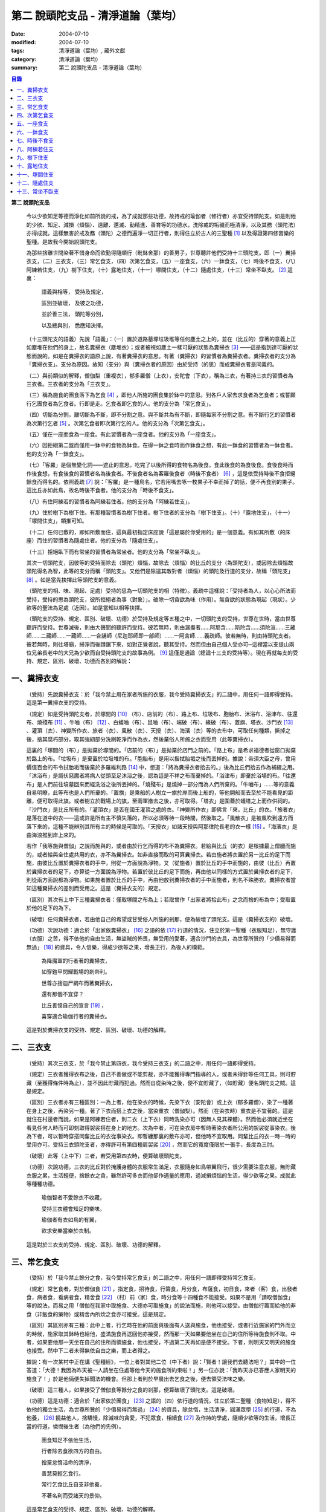 第二  說頭陀支品 - 清淨道論（葉均）
###################################

:date: 2004-07-10
:modified: 2004-07-10
:tags: 清淨道論（葉均）, 藏外文獻
:category: 清淨道論（葉均）
:summary: 第二  說頭陀支品 - 清淨道論（葉均）


.. contents:: 目錄
   :depth: 2


**第二  說頭陀支品**


  今以少欲知足等德而淨化如前所說的戒，為了成就那些功德，故持戒的瑜伽者（修行者）亦宜受持頭陀支。如是則他的少欲、知足、減損（煩惱）、遠離、還滅、勤精進、善育等的功德水，洗除戒的垢穢而極清淨，以及其務（頭陀法）亦得成就。這樣無害於戒及務（頭陀）之德而遍淨一切正行者，則得住立於古人的三聖種 [1]_ 以及得證第四修習樂的聖種。是故我今開始說頭陀支。

  為那些捨離世間染著不惜身命而欲勤得隨順行（毗鉢舍那）的善男子，世尊聽許他們受持十三頭陀支。即（一）糞掃衣支，（二）三衣支，（三）常乞食支，（四）次第乞食支，（五）一座食支，（六）一鉢食支，（七）時後不食支，（八）阿練若住支，（九）樹下住支，（十）露地住支，（十一）塚間住支，（十二）隨處住支，（十三）常坐不臥支。 [2]_ 這裏：

    語義與相等，  受持及規定，

    區別並破壞，  及彼之功德，

    並於善三法，  頭陀等分別，

    以及總與別，  悉應知決擇。

  （十三頭陀支的語義）先說「語義」：（一）置於道路墓塚垃圾堆等任何塵土之上的，並在（比丘的）穿著的意義上正如塵堆在他們的身上，故名糞掃衣（塵堆衣）；或者被視如塵土一樣可厭的狀態為糞掃衣 [3]_ ——這是指到達可厭的狀態而說的。如是在糞掃衣的語原上說，有著糞掃衣的意思。有著（糞掃衣）的習慣者為糞掃衣者。糞掃衣者的支分為「糞掃衣支」。支分為原因。故知（支分）與（糞掃衣者的原因）由於受持（的思）而成糞掃衣者是同義的。

  （二）與前類似的解釋，僧伽梨（重複衣），郁多羅僧（上衣），安陀會（下衣），稱為三衣，有著持三衣的習慣者為三衣者。三衣者的支分為「三衣支」。

  （三）稱為施食的團食落下為乞食 [4]_ ，即他人所施的團食集於鉢中的意思。到各戶人家去求食者為乞食者；或誓願行乞團食者為乞食者。行即是走。乞食者即乞食的人。他的支分為「常乞食支」。

  （四）切斷為分割，離切斷為不斷，即不分割之意。與不斷共為有不斷，即隨每家不分割之意。有不斷行乞的習慣者為次第行乞者 [5]_ 。次第乞食者即次第行乞的人。他的支分為「次第乞食支」。

  （五）僅在一座而食為一座食。有此習慣者為一座食者。他的支分為「一座食支」。

  （六）因拒絕第二盤而僅用一鉢中的食物為鉢食。在得一鉢之食時而作鉢食之想，有此一鉢食的習慣者為一鉢食者。他的支分為「一鉢食支」。

  （七）「客羅」是個無變化詞——遮止的意思。吃完了以後所得的食物名為後食。食此後食的為食後食。食後食時而作後食想，有食後食的習慣者名為後食者。不後食者名為客羅後食者（時後不食者） [6]_ ，這是依受持時後不食拒絕餘食而得名的。依照義疏 [7]_ 說：「客羅」是一種鳥名，它若用嘴去啄一枚果子不幸而掉了的話，便不再食別的果子。這比丘亦如此鳥，故名時後不食者。他的支分為「時後不食支」。

  （八）有住阿練若的習慣者為阿練若住者。他的支分為「阿練若住支」。

  （九）住於樹下為樹下住。有那種習慣者為樹下住者。樹下住者的支分為「樹下住支」。（十）「露地住支」，（十一）「塚間住支」，類推可知。

  （十二）任何已敷的，即如所敷而住，這與最初指定床座說「這是屬於你受用的」是一個意義。有如其所敷（的床座）而住的習慣者為隨處住者。他的支分為「隨處住支」。

  （十三）拒絕臥下而有常坐的習慣者為常坐者。他的支分為「常坐不臥支」。

  其次一切頭陀支，因彼等的受持而除去（頭陀）煩惱，故除去（煩惱）的比丘的支分（為頭陀支），或因除去煩惱故頭陀得名為智，此等的支分而稱「頭陀支」。又他們是除遣其敵對者（煩惱）的頭陀及行道的支分，故稱「頭陀支」 [8]_ 。如是當先抉擇此等頭陀支的意義。

  （頭陀支的相、味、現起、足處）受持的思為一切頭陀支的相（特徵）。義疏中這樣說：「受持者為人，以心心所法而受持，受持的思為頭陀支，彼所拒絕者為事（對象）」。破除一切貪欲為味（作用）。無貪欲的狀態為現起（現狀）。少欲等的聖法為足處（近因）。如是當知以相等抉擇。

  （頭陀支的受持、規定、區別、破壞、功德）於受持及規定等五種之中，一切頭陀支的受持，世尊在世時，當由世尊聽許而受持。世尊滅後，則由大聲聞的聽許而受持。彼若無時，則由漏盡者……阿那含……斯陀含……須陀洹……三藏師……二藏師……一藏師……一合誦師（尼迦耶師即一部師）……一阿含師……義疏師。彼若無時，則由持頭陀支者。彼若無時，則往塔廟，掃淨而後蹲踞下來，如對正覺者說，聽其受持。然而但由自己個人受亦可─這裡當以支提山兩位兄弟長老中的大兄為少欲而自受持頭陀支的故事為例。 [9]_ 這僅是通論（總論十三支的受持等）。現在再就每支的受持、規定、區別、破壞、功德而各別的解說：


一、糞掃衣支
++++++++++++


  （受持）先說糞掃衣支：於「我今禁止用在家者所施的衣服，我今受持糞掃衣支」的二語中，用任何一語即得受持。這是第一糞掃衣支的受持。

  （規定）如是受持頭陀支者，於塚間的 [10]_ （布）、店前的（布）、路上布、垃圾布、胞胎布、沐浴布、浴津布、往還布、燒殘布 [11]_ 、牛嚙（布） [12]_ 、白蟻嚙（布）、鼠嚙（布）、端破（布）、緣破（布）、置旗、塔衣、沙門衣 [13]_ 、灌頂（衣）、神變所作衣、旅者（衣）、風散（衣）、天授（衣）、海濱（衣）等的衣布中，可取任何種類，撕掉之後，捨其腐朽部分，取其強紉部分洗刷乾淨而作為衣，然後棄俗人所施之衣而受用（此等糞掃衣）。

  這裏的「塚間的（布）」是拋棄於塚間的。「店前的（布）」是拋棄於店門之前的。「路上布」是希求福德者從窗口拋棄於路上的布。「垃圾布」是棄置於垃圾堆的布。「胞胎布」是用以揩拭胎垢之後而丟掉的。據說：帝須大臣之母，曾用價值百金的布令拭胎垢而後棄於多羅維利路 [14]_ 中，想道：「將為糞掃衣者拾去的。」後為比丘們拾去作為補綴之用。「沐浴布」是調伏惡魔者將病人從頭至足沐浴之後，認為這是不祥之布而棄掉的。「浴津布」即棄於浴場的布。「往還布」是人們前往墳墓回來而經洗浴之後所丟掉的。「燒殘布」是燒掉一部分而為人們所棄的。「牛嚙布」……等的意義自易明瞭，此等布也是人們所棄的。「置旗」是乘船的人樹立一旗於岸而後上船的，等他開船而去至於不能看見的距離，便可取得此旗。或者樹立於戰場上的旗，至兩軍撤去之後，亦可取得。「塔衣」是圍蓋於蟻塔之上而作供祠的。「沙門衣」是比丘所有的。「灌頂衣」是丟在國王灌頂之處的衣。「神變所作衣」即佛言「來，比丘」的衣。「旅者衣」是落在道中的衣——這或許是所有主不慎失落的，所以必須等待一段時間，然後取之。「風散衣」是被風吹到遠方而落下來的，這種不能辨別其所有主的時候是可取的。「天授衣」如諸天授與阿那律陀長老的衣一樣 [15]_ 。「海濱衣」是由海浪推到岸上來的。

  若作「我等施與僧伽」之說而施與的，或者由於行乞而得的布不為糞掃衣。若給與比丘（的衣）是根據最上僧臘而施的，或者給與全住處共用的衣，亦不為糞掃衣。如非直接而取的可算糞掃衣。若由施者將衣置於另一比丘的足下而施，由彼比丘置於糞掃衣者的手中，則從一方面說為淨物。又（從施者）置於比丘的手中而施的，由彼（比丘）再置於糞掃衣者的足下，亦算從一方面說為淨物。若置於彼比丘的足下而施，再由他以同樣的方式置於糞掃衣者的足下，則從兩方面說都為淨物。如果施者置於比丘的手中，再由他放到糞掃衣者的手中而施者，則名不殊勝衣。糞掃衣者當知這種糞掃衣的差別而受用之。這是（糞掃衣支的）規定。

  （區別）其次有上中下三種糞掃衣者：僅取塚間之布為上；若取曾作「出家者將拾此布」之念而捨的布為中；受取置於他的足下的為下。

  （破壞）任何糞掃衣者，若由他自己的希望或甘受俗人所施的剎那，便為破壞了頭陀支。這是（糞掃衣支的）破壞。

  （功德）次說功德：適合於「出家依糞掃衣」 [16]_ 之語的依 [17]_ 行道的情況，住立於第一聖種（衣服知足），無守護（衣服）之苦，得不依他的自由生活，無盜賊的怖畏，無受用的愛著，適合沙門的衣具，為世尊所贊的「少價易得而無過」 [18]_ 的資具，令人信樂，得成少欲等之果，增長正行，為後人的模範。

    為降魔軍的行者著的糞掃衣，

    如穿鎧甲閃耀戰場的剎帝利。

    世尊亦捨迦尸綢布而著糞掃衣，

    還有那個不宜穿？

    比丘善憶自己的宣言 [19]_ ，

    喜穿適合瑜伽行者的糞掃衣。

  這是對於糞掃衣支的受持、規定、區別、破壞、功德的解釋。


二、三衣支
++++++++++


  （受持）其次三衣支，於「我今禁止第四衣，我今受持三衣支」的二語之中，用任何一語即得受持。

  （規定）三衣者獲得衣布之後，自己不善做或不能剪裁，亦不能獲得專門指導的人，或者未得針等任何工具，則可貯藏（至獲得條件時為止），並不因此貯藏而犯過。然而自從染時之後，便不宜貯藏了，（如貯藏）便名頭陀支之賊。這是規定。

  （區別）三衣者亦有三種區別：一為上者，他在染衣的時候，先染下衣（安陀會）或上衣（郁多羅僧），染了一種著在身上之後，再染另一種。著了下衣而搭上衣之後，當染重衣（僧伽梨）。然而（在染衣時）重衣是不宜著的。這是就住在村邊者而說，如果是阿練若住者，則二衣（上下衣）同時洗染亦可（因無人見其裸體）。然而他必須就近坐在看見任何人時而可即刻取得袈裟搭在身上的地方。次為中者，可在染衣房中暫時著染衣者所公用的袈裟從事染衣。後為下者，可以暫時穿搭同輩比丘的衣從事染衣。即暫纏那裏的敷布亦可，但他時不宜取用。同輩比丘的衣一時一時的受用亦可。受持三衣頭陀支者，亦得許可有第四種肩袈裟 [20]_ ，然而它的寬度僅限於一張手，長度為三肘。

  （破壞）此等（上中下）三者，若受用第四衣時，便算破壞頭陀支。

  （功德）次說功德，三衣的比丘對於掩護身體的衣服常生滿足，衣服隨身如鳥帶翼飛行，很少需要注意衣服，無貯藏衣服之累，生活輕便，捨餘衣之貪，雖然許可多衣而他卻作適量的應用，過減損煩惱的生活，得少欲等之果。成就此等種種功德。

    瑜伽智者不愛餘衣不收藏，

    受持三衣體會知足的樂味。

    瑜伽者有衣如鳥的有翼，

    欲求安樂當樂於衣制。

  這是對於三衣支的受持、規定、區別、破壞、功德的解釋。


三、常乞食支
++++++++++++


  （受持）於「我今禁止餘分之食，我今受持常乞食支」的二語之中，用任何一語即得受持常乞食支。

  （規定）常乞食者，對於僧伽食 [21]_ ，指定食，招待食，行籌食，月分食，布薩食，初日食，來者（客）食，出發者食，病者食，看病者食，精舍食 [22]_ （村）前（家）食，時分食等十四種食不能接受。如果不是用「請取僧伽食」等的說法，而易之用「僧伽在我家中取施食、大德亦可取施食」的說法而施，則他可以接受。由僧伽行籌而給他的非食（非飯食的藥物）或精舍內所炊之食亦可接受。這是規定。

  （區別）其區別亦有三種：此中上者，行乞時在他的前面與後面有人送與施食，他也接受，或者行近施家的門外而立的時候，施家取其鉢時也給他，盛滿施食再送回他亦接受，然而那一天如果要他坐在自己的住所等待施食則不取。中者，如果要他那一天坐在自己的住所而領施食，他也接受，不過第二天再如是便不接受。下者，則明天又明天的施食也接受。然中下二者未得無依自由之樂，而上者得之。

  據說：有一次某村中正在講《聖種經》，一位上者對其他二位（中下者）說：「賢者！讓我們去聽法吧？」其中的一位答道：「大德！我因為昨天被一人請坐在住處等他今天的施食所約束啦！」另一位亦說：「我昨天亦已答應人家明天的施食了！」於是他倆便失掉聞法的機會。但那上者則於早晨出去乞食之後，便去領受法味之樂。

  （破壞）這三種人，如果接受了僧伽食等餘分之食的剎那，便算破壞了頭陀支。這是破壞。

  （功德）這是功德：適合於「出家依於團食」 [23]_ 之語的（四）依行道的情況，住立於第二聖種（食物知足），得不依他的獨立生活，為世尊所贊的「少價易得而無過」 [24]_ 的資具，除怠惰，生活清淨，圓滿眾學 [25]_ 的行道，不為他養， [26]_ 饒益他人，捨驕慢，除滅味的貪愛，不犯眾食，相續食 [27]_ 及作持的學處，隨順少欲等的生活，增長正當的行道，憐憫後生者（為他們的先例）。

    團食知足不依他生活，

    行者除去食欲四方的自由。

    捨棄怠惰活命的清淨，

    善慧莫輕乞食行。

    常行乞食比丘自支非他養，

    不著名利而受諸天的景仰。

  這是常乞食支的受持、規定、區別、破壞、功德的解釋。


四、次第乞食支
++++++++++++++


  （受持）次第乞食支，於「我今禁止貪欲行（乞），我今受持次第乞食支」的二語之中，用任何一語即得受持。

  （規定）次第乞食者，當先站在鄉村的門口觀察村內是否有什麼危險。如見道路上或村中有危險，則可捨離彼處而往他處乞食。如果在那些人家的門口或在道中或於村內都未得到任何東西，則可作非村之想而離之他去。然而若從那裏獲得任何食物，則不宜離彼而他往。同時次第乞食者亦宜較早進入村落，因為若遇不安之處可能有充分時間離開那裏而往他處乞食。如果施者在他的精舍內供食或者在他乞食的途中有人拿了他的鉢而盛以食物給他亦可。然而在他出去乞食之時，若已行近村莊，則必須入村乞食，不得逾越。無論在那裏僅得一點食物或全無所得，他都應該依照鄉村的次第行乞。這是他的規定。

  （區別）次第乞食者也有三種區別：此中上者，無論在他未達家門之前送食給他，或已離開家門之後送食給他，或者他已從乞食回到寺內的食堂再供他食物，他都不受。然而若已行近家門，有人問他取鉢，應該授與。實行這種頭陀支，實無他人能與大迦葉長老相等者，然在那樣的情形下，他也給與他的鉢的。中者，則在乞食時未達家門前，或已離開家門後，甚至已回到住所的食堂內，如有人送食給他，也接受下來，若已行近家門也授與他的鉢，然而他那一天決不坐在精舍內許人送供給他。就這點說是和常乞食的上者相似。下者，則亦於一日坐在精舍內而允受送供。

  （破壞）如是三者，若起貪欲行，便算破壞他的頭陀支。

  （功德）次說功德：（信施的）家常常是新的，猶如月亮，對（檀越）家無慳 [28]_ ，平等的憐憫，無（檀越）家親近之累，不喜招待，不望人家獻食，隨順少欲等的生活。

    次第乞食的比丘，

    如月而施家常新，

    無慳一切平等的愛憫，

    也無施家親近的煩神。

    智者為求行於大地的自由，

    捨他的貪欲，

    收他的眼睛，

    前見一尋的次第乞食行。

  這是次第乞食支的受持、規定、區別、破壞、功德的解釋。


五、一座食支
++++++++++++


  （受持）一座食支，亦於「我今禁止多座食，我今受持一座食」的二語之中，用任何一語即得受持。

  （規定）其次一座食者，在食堂中，因為他不能坐長老的座位，所以必須預先觀察，覺得這裏是合於我的座位方才坐下。如果在他的食事未終之時，而他的阿闍梨或鄔波𠘚耶（和尚）來，可以起立去作他（弟子）的義務。三藏小無畏長老說：「應當保護其座位或食物 [29]_ ，故此人的食事未終，可以去作他的義務，但不應再食」。這是規定。

  （區別）其次亦有三種區別：此中的上者，對於食物無論是多是少，只要他的手業已觸取那食物，他便不得再取別的食物了。如果俗人這樣想：「長老什麼東西都沒有吃啦！」於是拿酥等給他，作藥食則可，但非普通食物。中者，則直至他的鉢中的飯還未吃完可取別的，故名食所限制者。下者，則直至未從座起，可以盡量的吃，因為直至他取水洗鉢之時而得受食，故名水所限制者，或因直至他起立之時而得受食，故名座所限制者。 [30]_

  （破壞）這三種人，如吃了多座之食的剎那，便算破壞了頭陀支。這是破壞。

  （功德）次為功德：少病，少惱，輕快，強健，安樂住，不犯殘餘食之過 [31]_ ，除味愛，隨順少欲等的生活。

    一座食者不會因食而病惱，

    不貪美味不妨自己的事業。

    為安住清淨煩惱之樂的原因，

    淨意行者當喜這樣的一座食。

  這是一座食支的受持、規定、區別、破壞、功德的解釋。


六、一鉢食支
++++++++++++


  （受持）一鉢食支，亦於「我今禁止第二容器，我今受持一鉢食支」的二語之中，用任何一語即得受持。

  （規定）一鉢食者，飲粥的時候，亦得各種調味於容器中，則他應該先食調味或者先飲粥。如果把調味也放在粥裡去，則未免有些腐魚 [32]_ 之類會壞了粥的，因粥不壞才可以食，這是關於這種調味品說的。假使是不會壞粥的蜜和砂糖等，則可放到粥裏去。生的菜葉，他應該用手拿著吃，或者放到鉢裏去。因為他已禁止了第二容器，即任何樹葉（作容器）也不可以用的。這是規定。

  （區別）其區別亦有三種：此中上者，除了吃甘蔗之外，別的任何（不能吃的）榨物也不可棄（於別的容器）的。對於團食、魚、肉、餅子等亦不可分裂而食 [33]_ 。中者，可用一只手分裂而食，所以稱他為手瑜伽者。下者，則稱他為鉢瑜伽者，因為任何放到鉢內的，他都可以用手或牙齒分裂而食。

  （破壞）這三種人，若用第二容器的剎那，便算破壞了頭陀支。這是破壞。

  （功德）次為功德：除去種種的味愛，捨棄貪多鉢之食欲，知食的定量，無攜帶各種容器的麻煩，不散亂於食事，隨順少欲等的生活。

    眼觀自己的鉢不亂於多器，

    食行善者巧把愛味的根掘。

    顯然可見知足的喜悅，

    一鉢食者之食誰能食！

  這是一鉢食支的受持、規定、區別、破壞、功德的解釋。


七、時後不食支
++++++++++++++


  （受持）時後不食支，亦於「我今禁止殘餘食，我今受持時後不食支」的二語之中，用任何一語即得受持。

  （規定）時後不食支者，已經吃足之後，則不宜更令作食而食。這是規定。

  （區別）其次亦有三種區別：此中上者，在食第一食時而拒絕他食，故食第一食後便不食第二食。中者，則食完（鉢內）所有的食。下者，則可食至從座起立為止。

  （破壞）這三種人，若已食完之後，更令作食而食的剎那，便算破壞了頭陀支。

  （功德）次為功德：不犯殘餘食之過 [34]_ ，無貪食滿腹之病，不貯食物，不再求，隨順少欲等的生活。

    智者沒有遍求也無貯藏的麻煩，

    時後不食的瑜伽者捨離滿腹的貪婪。

    瑜伽欲求捨過奉行這樣的頭陀支，

    增長知足等德而為善逝的贊揚。

  這是時後不食支的受持、規定、區別、破壞、功德的解釋。


八、阿練若住支
++++++++++++++


  （受持）阿練若住支，亦於「我今禁止村內的住所，我今受持阿練若住支」的二語之中，用任何一語即得受持。

  （規定）阿練若住者，離去村內的住所，須於黎明之前到達阿練若。

  這裏包括村的邊界而稱為「村內的住所」。無論一屋或多屋，有墻圍或無墻圍，有人住或無人住，乃至曾經為商旅住過四個月以上的地方都得名為「村」。猶如阿努羅陀補羅有二帝柱 [35]_ 的有墻圍的村落，由一中等強力的男子，站在帝柱之內所擲出的石子所落之處，得名「村的邊界」 [36]_ 。據律師的意見：如有青年欲示他的力量，伸出腕臂投擲石子，其所擲石所落之所亦得包括於村邊的範圍。但據經師的意見：是指為驅鳥所投之石所落之處而言。如果沒有墻圍的村莊，在最末的房屋，若有一婦人站在房門口自盂中棄水，那水所落之處為屋的邊界。再以上述的方法從那屋界所擲的石子所落之處為村。再從那裏所擲的石子所落之處為村的邊界。

  次說阿練若，根據律教說：「除了村和村的邊界外，其他的一切處都為阿練若」 [37]_ 。若據阿毗達摩論師的說法：「於帝柱之外，一切都為阿練若。」 [38]_ 然而據經師解說關於阿練若的範圍：「至少要有五百弓的距離才名阿練若。」 [39]_ 這裏特別的確定，須用教師的弓 [40]_ ，若有墻圍的村，自帝柱量起，沒有墻圍的村，則從第一個石子所落之處量起，直至精舍的墻圍為止。依律的注解說：如果沒有墻圍的寺院，則應以第一座住處——或食堂或常集會所或菩提樹或塔廟等，離精舍最遠的為測量的界限。然據中部的義疏解釋：測量的界限，亦如村莊一樣，應於精舍村莊兩者之間，都留下一擲石之地，作為邊界的範圍。這是阿練若的範圍。

  如果鄉村相近，站在精舍內可能聽到村內人們的聲音的話，若真的為山河等的自然環境所隔絕而不能取道而行的，則可取通常的自然之道，如果是用渡船等相通的路，則五百弓的測量，應取此等的直徑。若取了五百弓繞道的距離以成就其頭陀支，而又填塞各處的近村之道，則為頭陀支之賊。

  如果住阿練若的比丘的鄔波𠘚耶與阿闍黎有病，在阿練若中不得安適，則送他到鄉村的住處而且隨從侍候他；但必須於黎明之前及時離村去阿練若，以成其頭陀支。然而在他應離村落之時，若病人的疾病轉篤，則他應盡其侍候的責任，不應顧慮其頭陀支的清淨。這是規定。

  （區別）其次區別亦有三種：此中上者，當於一切晨曦降臨之時，都在阿練若中。中者，得於四個月的雨季中住在村落住處。下者，則冬季亦可住在那裏。

  （破壞）這三種人，若於一定的時間從阿練若來村落的精舍聽人說法，雖遇晨曦的降臨，不算破壞頭陀支；若聽完了法回去阿練若，雖僅行至中途便破曉，也不算破了頭陀支。如果說法者起座之後，而他想道：「稍微寢息之後，我們再走」，自己喜好村中的住處，這樣的睡去而至破曉，便算破壞了頭陀支。這是關於破壞的。

  （功德）次說功德：若住在阿練若的比丘常作阿練若想，則未得的定能得，已得的能護持，正如導師也歡喜地說：「那伽多！我非常歡喜那比丘住在阿練若。」 [41]_ 在邊鄙寂靜住處的住者，他的心不會給不適的色等境界所擾亂。離諸怖畏。捨離生命的愛著。得嘗遠離的樂味。亦適宜於糞掃衣等。

    歡喜遠離獨居邊鄙的住所，

    森林住者也為佛主所喜樂。

    獨住阿練若的行者得安樂，

    諸天帝釋不知這樣的意樂。

    他穿糞掃衣如著鮮明的盔甲，

    赴練若戰場武裝其餘的頭陀。

    不久便得降服魔王及魔軍，

    是故智者當喜住於阿練若。

  這是阿練若住支的受持、規定、區別、破壞、功德的解釋。


九、樹下住支
++++++++++++


  （受持）樹下住支，亦於「我今禁止在蓋屋之下而住，我今受持樹下住支」的二語之中，用任何一語即得受持。

  （規定）其次樹下住者，應該避開下面這些樹：兩國交界處的樹，塔廟的樹，有脂汁的樹，果樹，蝙蝠所住的樹，空洞的樹，生長在精舍中心處的樹。他應選擇在寺院邊隅之處的樹而住。這是規定。

  （區別）其區別亦有三種：此中的上者，不能選擇自己好樂的樹，不能叫他人清除樹下，只可用他自己的足，清除落葉而住。中者，可令來到樹下的人為他清除。下者，則可叫寺內作雜務的俗人或沙彌去清掃、鋪平、撒沙，圍以墻垣及安立門戶而住。然而若遇大日子 [42]_ ，則樹下住者應離原處而至其他比較隱秘的地方而坐。

  （破壞）這三種人，若於蓋屋之內作住處的剎那，便算破壞了頭陀支。然而據增支部的誦者說：如果他明知自己在蓋屋中而讓晨曦的降臨為破壞。這是破壞。

  （功德）次說功德：適合於「出家依於樹下的住所」 [43]_ 之語的四依行道的情況。為世尊所贊的「少價易得而無過」 [44]_ 的資具。由於常常得見樹葉的轉變易於生起無常之想。沒有對住所的慳吝以及樂於造作的活動 [45]_ 。與諸天人共住，隨順於小欲等的生活。

    最勝佛陀所贊的遠離者的住處，

    有什麼地方可與樹下比擬的呢？

    善淨行者住於遠離的樹下，

    那是天人護持除去慳吝的住所。

    看見樹葉深紅青綠黃色而降落，

    除去常住的想念。

    具眼之人不轉遠離的樹下，

    那是佛的傳承樂於修習的住所。

  這是樹下住支的受持、規定、區別、破壞、功德的解釋。


十、露地住支
++++++++++++


  （受持）露地住支，亦於「我今禁止蓋屋和樹下住，我今受持露地住支」的二語之中，用任何一語即得受持。

  （規定）露地住者，若為聽法為布薩可入布薩堂。假使進去之後下雨，在下雨時不出來，雨停止了應該出來。可得進入食堂火室 [46]_ 作他的義務，或為服侍長老比丘吃飯，學習和教授，亦可進入屋中，或將雜亂的放在外面的床椅等取之入內亦可。若為年老的比丘拿東西行於道中，碰到下雨之時，可以進入途中的小屋。如果沒有替年長者拿什麼東西，不可急趨於小屋避雨，須以平常自然的步驟行入，住至雨止的時候應即離去。這是規定。前面的樹下住者亦可通用此法。

  （區別）其區別亦有三種：此中上者，不得依於樹山或屋而住，只可在露地中用衣作小幕而住。中者，依近樹山或屋，不進入裏面可住。下者，則沒有加蓋的自然山坡， [47]_ 樹枝所蓋的小庵，麥粉（糊）的布 [48]_ ，看守田地的人所棄的臨時的小屋等都可以住。

  （破壞）這三種人，若從露地的住處進入屋內或樹下而住的剎那，便算破壞了頭陀支。據增支部的誦者說：如他知道自己是在彼處（屋中或樹下）而至破曉的為破壞。這是破壞。

  （功德）次說功德：捨住所的障碍，除惛沉睡眠，符合於「比丘無著無家而住如鹿遊行」 [49]_ 的贊嘆，無諸執著，四方自在，隨順於少欲等的生活。

    露地而住適於無家易得的生活，

    比丘心無所著如鹿的自在，

    空中散布寶珠一樣的星星，

    照耀著如燈光一般的明月，

    惛沉睡眠的除滅，

    樂於禪定的修習。

    不久便知遠離的樂味，

    智者當喜於露地而住。

  這是露地住支的受持、規定、區別、破壞、功德的解釋。


十一、塚間住支
++++++++++++++


  （受持）塚間住支，亦於「我今禁止住於非塚墓處，我今受持塚間住支」的二語之中，用任何一語即得受持。

  （規定）當人們建設村莊時議決，確定一塊地作塚墓，塚墓住者不應在此處住，因為那裏尚未荼毗死屍，還不能說是塚墓。如果經過荼毗之後，縱使棄置十二年未曾再荼毗，亦得為塚墓。然而塚墓的住者，不應該在那裏建造經行處小庵等，或設床座及預備飲水食物，乃至為說法而住亦不可。這是一重大的頭陀支。為了避免發生危險，事前應該通知寺內的僧伽長老及地方政府的官吏，然後不放逸而住。他在經行時，當開半眼視於墓上。當去塚墓之時，應該避去大道，從側道而行。在白天內，他應注意確知塚間一切對象的位置，如是則夜間不致為那些景象所恐懼。若諸非人於夜間遊行尖叫，不應用任何東西去打他們。不可一日不去塚墓。據增支部的誦者說：如在塚間度過中夜，可於後夜回來。為諸非人所愛好的胡麻粉、豆（雜）飯、魚、肉、牛乳、油、砂糖等的飲食和硬食，不宜食。不要入檀越之家。這是規定。

  （區別）其區別亦有三種：此中上者，當在常燒常有死屍及常有號泣之處而住。中者，於上述的三種之中有一種即可。下者，住在如前述的塚墓形相（荼毗後十二年未再荼毗的）亦可。

  （破壞）這三種人，若不住於塚墓之處，便算破壞了頭陀支。增支部的誦者說：這是指不去塚墓之日而說的。這是破壞。

  （功德）次說功德：得念於死，住不放逸，通達不淨相，除去欲貪，常見身的自性，多起（無常苦無我的）悚懼，捨無病之驕等，克服怖畏，為非人所敬重，隨順少欲等的生活。

    塚間住者由於常起念死的力量，

    睡眠之時也無放逸的過失，

    因為數數觀死屍，

    征服了心中的貪欲。

    以大悚懼，漸至無驕的境地，

    為求寂靜而作正當的努力;

    當以傾向涅槃的心，

    去行那具有種種功德的塚間住支。

  這是塚間住支的受持、規定、區別、破壞、功德的解釋。


十二、隨處住支
++++++++++++++


  （受持）隨處住支，亦於「我今禁止住所的貪欲，我今受持隨處住支」的二語之中，用任何一語即得受持。

  （規定）隨處住者，對於別人向他說「這是給你的」授與的住所，他接受了便生滿足之想，不另作其他住所。這是規定。

  （區別）其區別亦有三種：此中的上者，對於給他的住所，不宜詢問是遠或近，有否非人和蛇等的惱亂，熱或冷？中者，可以詢問，但不得自己先去視察。下者，則可先去視察，如不合意，另取他處亦可。

  （破壞）這三種人，如果生起住所的貪欲，便算破壞了頭陀支。這是破壞。

  （功德）遵守對於所得當生滿足的教誡，希求同梵行者的利益，捨棄劣與勝的分別，無合意不合意的觀念，關閉了隨處貪欲之門，隨順少欲等的生活。

    所得知足隨處而住的行者，

    即臥草敷也無分別的安樂。

    不著最上的住所，得下劣的也不怒，

    常憫同梵行的新學的利樂。

    這是聖人所行，也為牟尼牛王 [50]_ 的贊嘆，

    所以智者常行隨處住的樂。

  這是隨處住支的受持、規定、區別、破壞、功德的解釋。


十三、常坐不臥支
++++++++++++++++


  （受持）常坐不臥支，亦於「我今禁止於臥，我今受持常坐不臥支」的二語之中，用任何一語即得受持。

  （規定）常坐不臥者，於夜的三時（初夜、中夜、後夜）之中，當有一時起來經行。於四威儀中，只不宜臥。這是規定。

  （區別）其區別亦有三種：此中上者，不可用憑靠的東西，也不可以布墊或繃布為蹲坐。中者，於此三者之中可用任何一種。下者，則可用憑靠的東西，或以布墊為蹲坐，以及用繃布、枕頭、五肢椅、七肢椅都可。四足及背後憑靠的部分稱為五肢椅。五肢再加兩臂所憑的兩邊，稱為七肢椅。據說此椅是人們為糞無畏長老作的；這長老證得阿那含果後而般涅槃。

  （破壞）這三種人，如接受床席而臥時，便破壞了頭陀支。這是破壞。

  （功德）次說功德：他的心斷了所謂「耽於橫臥之樂，轉臥之樂，睡眠之樂而住」 [51]_ 的結縛。適合一切業處的修習。令人信樂的威儀。隨順勤精進。正行增長。

    結跏趺坐正身的行者，

    動亂了魔的心。

    比丘捨離橫臥睡眠之樂，

    精進常坐光耀苦行之林。

    行此得證出世的喜樂，

    智者當勤常坐的苦行。

  這是常坐不臥支的受持、規定、區別、破壞、功德的解釋。


  現在再來解釋此頌 [52]_ ：

    並於善三法，  頭陀等分別，

    以及總與別，  悉應知決擇。

  （頭陀等的善三法）此中的善三法 [53]_ ，依有學，凡夫，漏盡者的一切頭陀支，有善與無記，但無不善的頭陀支。或有人說：根據「有惡欲為欲所敗而住阿練若者」 [54]_ 的語句，則也有不善的頭陀支。對他的答覆是這樣的：我們並不否認有以不善之心而住阿練若的。任何住於阿練若的人便是阿練若住者，他們可能有惡欲的或少欲的。然而因為受持於此等頭陀支而得除去（頭陀）煩惱，故除去煩惱的比丘的支分為頭陀支；或因除去煩惱故頭陀得名為智，此等的支分而稱為頭陀支；又它們是除遣其敵對者（煩惱）的頭陀及行道的支分故稱頭陀支。實無任何支分以不善而稱頭陀的；不然，則我們應該說有不能除去任何東西的不善的頭陀支！不善既不能除去衣服的貪等，也不是行道的支分。故可斷言：決無不善的頭陀支。如果有人主張有離善等三法（只是概念）的頭陀支 [55]_ ，則無頭陀支實義的存在；如不存在（只是概念），那麼，它以除遣些什麼故名頭陀支呢？同時他們也違反了「受持頭陀支之行」的語句。所以不取他們的說法。

  這是先對善三法的解釋。

  （頭陀等的分別）頭陀的分別：（1）頭陀當知，（2）頭陀說當知，（3）頭陀法當知，（4）頭陀支當知，（5）何人適合於頭陀支的修行當知。

  （1）頭陀——是除遣煩惱的人，或為除遣煩惱的法。

  （2）頭陀說——這裏有是頭陀非頭陀說，非頭陀是頭陀說，非頭陀非頭陀說，是頭陀是頭陀說。如果有人，他自己以頭陀支而除煩惱，但不以頭陀支訓誡和教授別人，猶如薄拘羅長老 [56]_ ，故為是頭陀非頭陀說：即所謂：「薄拘羅尊者，是頭陀（者）而非頭陀說（者）」。若人自己不以頭陀支除煩惱，僅以頭陀支訓誡教授他人的，猶如優波難陀長老 [57]_ ，故為非頭陀是頭陀說：即所謂：「釋子優波難陀尊者，非頭陀（者）是頭陀說（者）」。兩種都沒有，猶如蘭留陀夷長老 [58]_ ，故為非頭陀非頭陀說；即所謂：「蘭留陀夷尊者，非頭陀（者）非頭陀說（者）」。兩種都圓滿，如法將（舍利弗） [59]_ ，故為是頭陀是頭陀說；即所謂：「舍利弗是頭陀（者）是頭陀說（者）」。

  （3）頭陀法當知——頭陀支的思所附屬的少欲、知足、減損（煩惱）、遠離、求德 [60]_ 等五法，從「依少欲」等的語句，故知為頭陀法。此中的少欲、知足附屬於無貪中，減損、遠離附屬於無貪及無痴的二法中，求德即是智。以無貪而得除去所禁止的諸事之中的貪，以無痴而得除去所禁止的諸事之中覆蔽過患的痴。又以無貪得以除去於聽許受用的事物中所起的沉溺欲樂，以無痴得以除去由受持嚴肅的頭陀行所起的沉溺苦行。是故當知此等諸法為頭陀法。

  （4）頭陀支當知——十三頭陀支當知：即糞掃衣支……乃至常坐不臥支。此等的相等意義已如前述。

  （5）何人適合於頭陀支的修行當知——即為貪行者及痴行者。何以故？因為受持頭陀支是一種苦的行道及嚴肅的生活，依苦的行道得止於貪，依嚴肅的生活得除放逸者的痴。然而受持阿練若住支和樹下住支亦適合於瞋行者，因為不和別人接觸而住可以止瞋。

  這是頭陀等分別的解釋。

  （頭陀支的總與別）次說總與別：（1）總而言之，此等頭陀支可分為三首要支及五單獨支為八支。此中的次第乞食支、一座食支、露地住支等為三首要支。因為守住次第乞食支的人，則常乞食支亦得遵守，守住一座食支的人，而一鉢食支及時後不食支也善能遵守了，守住露地住支的人，對於樹下住支及隨處住支還有什麼可以當守的呢？此三首要支加阿練若住支、糞掃衣支、三衣支、常坐不臥支、及塚間住支等的五單獨支為八。又以關於衣服的有二，關於飲食的有五，關於住所的有五，關於精進的有一，如是為四。此中的常坐不臥支是關於精進的，餘者易知。再以依止為二：屬於資具依止的有十二，屬於精進依止的有一。更以應習不應習亦為二：如果他習行頭陀支，對於他的業處（定境）有所增長的，則應習，假使習行者對於業處是減退的，則不應習。然而對於無論習行或不習行亦得增長其業處而無減退的人，但是為了憐憫後生者，亦應習行。其次對於無論習行或不習行亦不增長其業處的人，為了培植未來的善根，亦應習行。如是依照應習與不應習為二種。但就一切的思而論，則僅為一種——即一種受持頭陀支的思。據義疏（大疏）說：「他們說有思即為頭陀支。」

  （2）各別而言：則為比丘有十三，比丘尼有八，沙彌有十二，式叉摩那及沙彌尼有七，優婆塞及優婆夷有二，共為四十二。若於露地中而有塚墓可以成就阿練若住支的話，則一個比丘可於同一時期受持一切頭陀支了。對於比丘尼，阿練若住支及時後不食支是由於學處所禁止的；露地住支，樹下住支與塚間住支的三支，實行的確很難，而且比丘尼不應離開第二女性而獨住的；在這樣的情形下也很難獲得同志，縱使獲得亦未免眾同住之煩，這樣亦難成就她受持此等頭陀支的目的；如是除了不可能受持的五支之外，當知為比丘尼的只有八支。如前述的十三支中，除去三衣支，其他的是沙彌的十二支。（在比丘尼的八支中除三衣支）其他的當知為式叉摩那及沙彌尼的七支。優婆塞和優婆夷適合受持一坐食支和一鉢食支二支，所以僅有二頭陀支。這就是各別而言共有四十二（支）。

  這是總與別的解釋。

  在「住戒有慧人」的偈頌中，以戒定慧三門顯示清淨之道，為了成就以少欲知足等德而淨化如前所述的各種的戒，至此已作應當受持頭陀支的論說。

  ※為善人所喜悅而造的清淨道論，完成了第二品，定名為頭陀支的解釋。


.. [1] 三聖種（ariyavajsattaya）是衣知足（civara-santutthi）、食知足（pindapata-santutthi）、住所知足（senasana-santutthi）。第四聖種即修習樂（bhavanaramata）。

.. [2] 糞掃衣支（pamsukulikanga）、三衣支（tecivarikanga）、常乞食支（pandapatikanga）、次第乞食支（sapadanacarikanga）、一座食支（ekasanikanga）、一鉢食支（pattapindikanga）、時後不食支（khalupacchabhattikanga）、阿練若住支（arabbikanga）、樹下住支（rukkhamulikanga）、露地住支（abbhokasikanga）、塚間住支（sosanikanga）、隨處住支（yathasanthatikanga）、常坐不臥支（nesajjikanga），《解脫道論》「糞掃衣、三衣、乞食、次第乞食、一坐食、節量食、時後不食、無事處坐、樹下坐、露地坐、塚間坐、遇處坐、常坐不臥」。

.. [3] 糞掃衣（pamsukula）是音譯，非義譯，義譯為塵堆衣。其語原的說明：如塵堆在他們（tesu pamsusu kulaj iva=pajsukula），或被視如塵土可厭狀（pajsu viya kucchitabharaj ulati=pajsukula）。

.. [4] 團食落下為乞食 （amisapindanajpato=pindapato）。願行乞團食者為乞食者（pindaya patituj vataj=pindapati）。乞食者＝乞食人（pindapati=  pindapatiko）。

.. [5] 離切斷為不斷（apetajdanato=apadanaj）。與不斷共＝有不斷（saha apadanena=sapadanaj）。有不斷去行乞者＝次第行乞者（sapadanaj carituj=sapadanacari）。

.. [6] 客羅（khalu），客羅後食者（Khalupacchabhattiko）是說明時後不食者。

.. [7] 義疏（Atthakatha）是錫蘭文的三藏大疏（Maha-atthakatha）。

.. [8] 頭陀支（dhutangani）的語原：（一）頭陀比丘的支（dhutassa bhikkhuno angani= dhutangani），（二）頭陀智的支（dhutan ti laddhavoharaj banaj angaj etesanit=dhutangani），（三）頭陀與支（dhutani ca tani angani ca=dhutangani）。

.. [9] 據說有兩兄弟長老住在支提山（Cetiyapabbata），長兄個人受持常坐不臥支，不讓別人知道。但一夜中，因閃電之光，其弟見他坐於床上不臥而問道：「我兄受持常坐不臥嗎？」當時長老即默然而臥下，但事後則重新受持。

.. [10]      塚間布（sosanika）、店前布（papanika）、路上布（rathiya-cola）、垃圾布（sankara-cola），《解脫道論》「於塚間、於市肆、於道路、於糞掃」。

.. [11]      燒殘（aggidaddha），《解脫道論》「火所燒」。

.. [12]      牛嚙（gokhayita）、白蟻嚙（upacikakhayita）、鼠嚙（undurakhayita）、端破（antacchinna）、緣破（dasacchinna），《解脫道論》「牛鼠所嚙，或剪留之餘」。

.. [13]      沙門衣（samana-civara），《解脫道論》「外道衣」。

.. [14]      帝須（Tissa）。多羅維利路（Talaveli-magga）是古代東南錫蘭的首都大村（Mahagama）中的一條路。也有注為阿努羅陀補羅（Anuradhapura）城中的街。

.. [15]      阿那律陀（Anuruddha），故事見Dhp-Atthakatha II,p.173f.

.. [16]      Vinaya I,p.58.

.. [17]      依（nisaya）為衣服、食物、住所、醫藥的四依，今指衣服。

.. [18]      A.II,p.26.

.. [19]      受戒時曾有宣誓。

.. [20]      肩袈裟（amsakasava）是僅左肩及胸背的汗衣。

.. [21]      僧伽食（Sangha-bhatta）是供養僧伽的食物（《解脫道論》「僧次食」）。指定食（uddesabhatta）是指定給某些少數比丘的食物。招待食（nimantanabhatta）由邀請而供養的食物。行籌食（salakabhatta）是由中籌者而得的食物。月分食（pakkhika）即於每月的滿月或缺月中的一天而施的食物。布薩食（uposathika）（《解脫道論》「行籌食，十五日食，布薩食」）。初日食（patipadika）是每半月的第一日所供的食。

.. [22]      精舍食（viharabhatta）是供與精舍之食。村前家食（dhurabhatta）是經常放在村前之家作布施之食（《解脫道論》「寺食，常住食」）。時分食（varakabhatta）是村人每日輪流所供之食。

.. [23]      Vin.I,58.

.. [24]      A.II,26.

.. [25]      眾學（sekhiya）注為眾學法（sekhiya-dhamma）。

.. [26]      不為他養（aparaposita）注解亦作不養他之意。

.. [27]      眾食（ganabhojana）為三四人以上受請共食的食物。相續食（paramparab- hojana）是食事既畢受請再食。詳見單墮第三十二、三十三（Vin.IV,p.71ff.）.

.. [28]      不吝我的檀越為別的比丘所得。

.. [29]      三藏小無畏長老（Tipitaka-Culabhayatthera）。保護其座位或食物，即保持座位等到食事完畢才起立，或者起立而不再食。

.. [30]      食所限制者（bhojana-pariyantika）、水所限制者（udaka-pariyantika）、座所限制者（asana-pariyantika），《解脫道論》「食邊、水邊、坐邊」。

.. [31]      不犯食事完畢再令作食之過。

.. [32]      腐魚（putimacchaka）底本putimajjhaka誤。

.. [33]      不然，未免貪其各別之味。

.. [34]      詳見單墮三十五（Vin.IV,p.82）。

.. [35]      帝柱（indakhila）或作「界柱」，「台座」，「門限」，那是在進城的地方所安立的大而堅固的柱子，當即古譯的「堅固幢」或「帝釋七幢」或「因陀羅柱」。

.. [36]      Vin.III,p.46.

.. [37]      Vin.III,p.46.

.. [38]      Vibhanga p.251.

.. [39]      Samantapasadika p.301.

.. [40]      標準的教師的弓，約四肘長。

.. [41]      那伽多（Nagita）。A.III,p.343。

.. [42]      大日子（mahadivasa）指布薩等的特別齋戒日。

.. [43]      Vin.I,p.58.

.. [44]      A.II,p.26.

.. [45]      不樂造作（kammaramata）注為不樂新的造作（nava-kamma-aramata），意為不樂於修理建造的活動。

.. [46]      火室（aggisala）是燒火取暖的房間。

.. [47]      原文acchannamariyada pabbhara為不鑿的山坡——即不加人工雕鑿的自然的山腹，底本acchannamamariyada誤。

.. [48]      麥粉（糊）的布（pitthapata）是依據錫蘭字體本及注解。底本pithapata則譯為椅布。

.. [49]      S.I,p.199.

.. [50]      牟尼牛王（Muni-puvgava）即是佛，以牛王喻偉人，並非不尊敬之詞。

.. [51]      M.I,p.103.

.. [52]      此頌從本品最初而來。前頌釋竟，今釋後頌。

.. [53]      善三法（Kusalattika）即善、不善、無記三法。

.. [54]      A.III,219.

.. [55]      注釋指無畏山住者（Abhayagiri-Vasika），他們說頭陀支只是一個概念——假設法（pabbatti）而已，故不屬於善、不善、無記的實法。本論是根據大寺（Mahavihara）的主張造的。

.. [56]      薄拘羅（Bakkula）,cf.M.III,124f.

.. [57]      優波難陀（Upananda）,cf.Jataka II,441；III,332.

.. [58]      蘭留陀夷（Laludayi）,cf.Jataka I,123f.446f.

.. [59]      cf.Theragatha 982.

.. [60]      原文idam-atthita英譯「為求此等法」。注說以此等善為滿足之意。這是一種智，比丘有此智，才能得諸頭陀支之德，故今譯為「求德」。

----

參考：

.. [a] `舊網頁 <http://nanda.online-dhamma.net/Tipitaka/Post-Canon/Visuddhimagga/chap02_savr.htm>`_

.. saved from url=(0044)http://crumb.idv.tw/zz/Isagoge/chigi0002.htm

